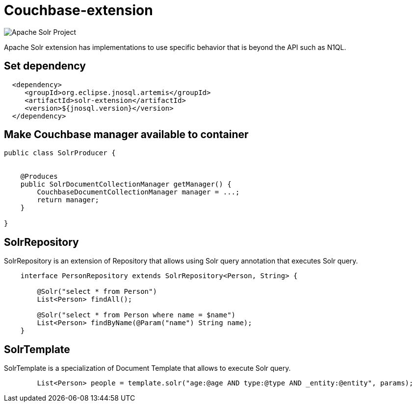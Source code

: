 = Couchbase-extension

image::https://jnosql.github.io/img/logos/solr.svg[Apache Solr Project,align="center"]


Apache Solr extension has implementations to use specific behavior that is beyond the API such as N1QL.


== Set dependency


[source,xml]
----

  <dependency>
     <groupId>org.eclipse.jnosql.artemis</groupId>
     <artifactId>solr-extension</artifactId>
     <version>${jnosql.version}</version>
  </dependency>
----

== Make Couchbase manager available to container

[source,java]
----

public class SolrProducer {


    @Produces
    public SolrDocumentCollectionManager getManager() {
        CouchbaseDocumentCollectionManager manager = ...;
        return manager;
    }

}


----


== SolrRepository

SolrRepository is an extension of Repository that allows using Solr query annotation that executes Solr query.


[source,java]
----
    interface PersonRepository extends SolrRepository<Person, String> {

        @Solr("select * from Person")
        List<Person> findAll();

        @Solr("select * from Person where name = $name")
        List<Person> findByName(@Param("name") String name);
    }
----



== SolrTemplate

SolrTemplate is a specialization of Document Template that allows to execute Solr query.

[source,java]
----
        List<Person> people = template.solr("age:@age AND type:@type AND _entity:@entity", params);
----
